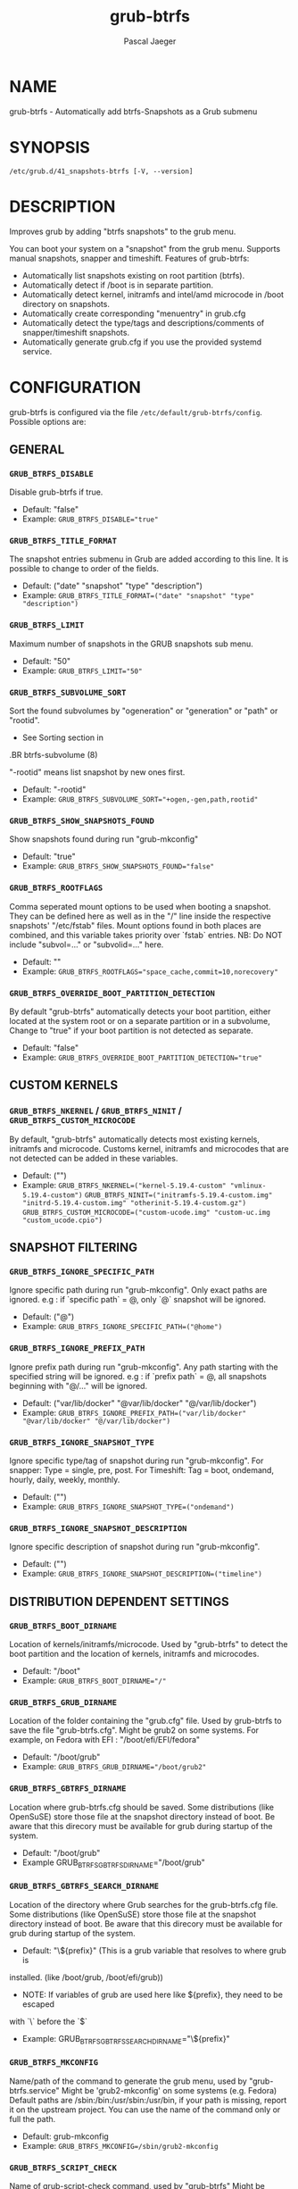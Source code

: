#+title: grub-btrfs
#+author: Pascal Jaeger
#+man_class_option: :sectionid 8

* NAME
    grub-btrfs - Automatically add btrfs-Snapshots as a Grub submenu

* SYNOPSIS
~/etc/grub.d/41_snapshots-btrfs [-V, --version]~

* DESCRIPTION
Improves grub by adding "btrfs snapshots" to the grub menu.

You can boot your system on a "snapshot" from the grub menu.
Supports manual snapshots, snapper and timeshift.
Features of grub-btrfs:
- Automatically list snapshots existing on root partition (btrfs).
- Automatically detect if /boot is in separate partition.
- Automatically detect kernel, initramfs and intel/amd microcode in /boot directory on snapshots.
- Automatically create corresponding "menuentry" in grub.cfg
- Automatically detect the type/tags and descriptions/comments of snapper/timeshift snapshots.
- Automatically generate grub.cfg if you use the provided systemd service.

* CONFIGURATION
grub-btrfs is configured via the file ~/etc/default/grub-btrfs/config~.
Possible options are:

** GENERAL

*** ~GRUB_BTRFS_DISABLE~
Disable grub-btrfs if true.
- Default: "false"
- Example: ~GRUB_BTRFS_DISABLE="true"~

*** ~GRUB_BTRFS_TITLE_FORMAT~
The snapshot entries submenu in Grub are added according to this line. It is possible to change to order of the fields.
- Default: ("date" "snapshot" "type" "description")
- Example: ~GRUB_BTRFS_TITLE_FORMAT=("date" "snapshot" "type" "description")~

*** ~GRUB_BTRFS_LIMIT~
Maximum number of snapshots in the GRUB snapshots sub menu.
- Default: "50"
- Example: ~GRUB_BTRFS_LIMIT="50"~

*** ~GRUB_BTRFS_SUBVOLUME_SORT~
Sort the found subvolumes by "ogeneration" or "generation" or "path" or "rootid".
- See Sorting section in
#+BEGIN_MAN
.BR btrfs-subvolume (8)
#+END_MAN
"-rootid" means list snapshot by new ones first.
- Default: "-rootid"
- Example: ~GRUB_BTRFS_SUBVOLUME_SORT="+ogen,-gen,path,rootid"~

*** ~GRUB_BTRFS_SHOW_SNAPSHOTS_FOUND~
Show snapshots found during run "grub-mkconfig"
- Default: "true"
- Example: ~GRUB_BTRFS_SHOW_SNAPSHOTS_FOUND="false"~

*** ~GRUB_BTRFS_ROOTFLAGS~
Comma seperated mount options to be used when booting a snapshot.
They can be defined here as well as in the "/" line inside the respective snapshots'
"/etc/fstab" files.  Mount options found in both places are combined, and this variable
takes priority over `fstab` entries.
NB: Do NOT include "subvol=..." or "subvolid=..." here.
- Default: ""
- Example: ~GRUB_BTRFS_ROOTFLAGS="space_cache,commit=10,norecovery"~

*** ~GRUB_BTRFS_OVERRIDE_BOOT_PARTITION_DETECTION~
By default "grub-btrfs" automatically detects your boot partition,
either located at the system root or on a separate partition or in a subvolume,
Change to "true" if your boot partition is not detected as separate.
- Default: "false"
- Example: ~GRUB_BTRFS_OVERRIDE_BOOT_PARTITION_DETECTION="true"~

** CUSTOM KERNELS

*** ~GRUB_BTRFS_NKERNEL~ / ~GRUB_BTRFS_NINIT~ / ~GRUB_BTRFS_CUSTOM_MICROCODE~
By default, "grub-btrfs" automatically detects most existing kernels, initramfs and microcode.
Customs kernel, initramfs and microcodes that are not detected can be added in these variables.
- Default: ("")
- Example: ~GRUB_BTRFS_NKERNEL=("kernel-5.19.4-custom" "vmlinux-5.19.4-custom")~
          ~GRUB_BTRFS_NINIT=("initramfs-5.19.4-custom.img" "initrd-5.19.4-custom.img" "otherinit-5.19.4-custom.gz")~
          ~GRUB_BTRFS_CUSTOM_MICROCODE=("custom-ucode.img" "custom-uc.img "custom_ucode.cpio")~

** SNAPSHOT FILTERING

*** ~GRUB_BTRFS_IGNORE_SPECIFIC_PATH~
Ignore specific path during run "grub-mkconfig".
Only exact paths are ignored.
e.g : if `specific path` = @, only `@` snapshot will be ignored.
- Default: ("@")
- Example: ~GRUB_BTRFS_IGNORE_SPECIFIC_PATH=("@home")~

*** ~GRUB_BTRFS_IGNORE_PREFIX_PATH~
Ignore prefix path during run "grub-mkconfig".
Any path starting with the specified string will be ignored.
e.g : if `prefix path` = @, all snapshots beginning with "@/..." will be ignored.
- Default: ("var/lib/docker" "@var/lib/docker" "@/var/lib/docker")
- Example: ~GRUB_BTRFS_IGNORE_PREFIX_PATH=("var/lib/docker" "@var/lib/docker" "@/var/lib/docker")~

*** ~GRUB_BTRFS_IGNORE_SNAPSHOT_TYPE~
Ignore specific type/tag of snapshot during run "grub-mkconfig".
For snapper:
Type = single, pre, post.
For Timeshift:
Tag = boot, ondemand, hourly, daily, weekly, monthly.
- Default: ("")
- Example: ~GRUB_BTRFS_IGNORE_SNAPSHOT_TYPE=("ondemand")~

*** ~GRUB_BTRFS_IGNORE_SNAPSHOT_DESCRIPTION~
Ignore specific description of snapshot during run "grub-mkconfig".
- Default: ("")
- Example: ~GRUB_BTRFS_IGNORE_SNAPSHOT_DESCRIPTION=("timeline")~

** DISTRIBUTION DEPENDENT SETTINGS

*** ~GRUB_BTRFS_BOOT_DIRNAME~
Location of kernels/initramfs/microcode.
Used by "grub-btrfs" to detect the boot partition and the location of kernels, initramfs and microcodes.
- Default: "/boot"
- Example: ~GRUB_BTRFS_BOOT_DIRNAME="/"~

*** ~GRUB_BTRFS_GRUB_DIRNAME~
Location of the folder containing the "grub.cfg" file.
Used by grub-btrfs to save the file "grub-btrfs.cfg".
Might be grub2 on some systems.
For example, on Fedora with EFI : "/boot/efi/EFI/fedora"
- Default: "/boot/grub"
- Example: ~GRUB_BTRFS_GRUB_DIRNAME="/boot/grub2"~

*** ~GRUB_BTRFS_GBTRFS_DIRNAME~
 Location where grub-btrfs.cfg should be saved.
 Some distributions (like OpenSuSE) store those file at the snapshot directory
 instead of boot. Be aware that this direcory must be available for grub during
 startup of the system.
- Default: "/boot/grub"
- Example GRUB_BTRFS_GBTRFS_DIRNAME="/boot/grub"

*** ~GRUB_BTRFS_GBTRFS_SEARCH_DIRNAME~
Location of the directory where Grub searches for the grub-btrfs.cfg file.
Some distributions (like OpenSuSE) store those file at the snapshot directory
instead of boot. Be aware that this direcory must be available for grub during
startup of the system.
- Default: "\${prefix}" (This is a grub variable that resolves to where grub is
installed. (like /boot/grub, /boot/efi/grub))
- NOTE: If variables of grub are used here like ${prefix}, they need to be escaped
with `\` before the `$`
- Example: GRUB_BTRFS_GBTRFS_SEARCH_DIRNAME="\${prefix}"


*** ~GRUB_BTRFS_MKCONFIG~
Name/path of the command to generate the grub menu, used by "grub-btrfs.service"
Might be 'grub2-mkconfig' on some systems (e.g. Fedora)
Default paths are /sbin:/bin:/usr/sbin:/usr/bin, if your path is missing, report it on the upstream project.
You can use the name of the command only or full the path.
- Default: grub-mkconfig
- Example: ~GRUB_BTRFS_MKCONFIG=/sbin/grub2-mkconfig~

*** ~GRUB_BTRFS_SCRIPT_CHECK~
Name of grub-script-check command, used by "grub-btrfs"
Might be 'grub2-script-check' on some systems (e.g. Fedora)
- Default: grub-script-check
- Example: ~GRUB_BTRFS_SCRIPT_CHECK=grub2-script-check~

*** ~GRUB_BTRFS_MKCONFIG_LIB~
Path of grub-mkconfig_lib file, used by "grub-btrfs"
Might be '/usr/share/grub2/grub-mkconfig_lib' on some systems (e.g. Opensuse)
- Default: /usr/share/grub/grub-mkconfig_lib
- Example: ~GRUB_BTRFS_MKCONFIG_LIB=/usr/share/grub2/grub-mkconfig_lib~

** SECURITY

*** ~GRUB_BTRFS_PROTECTION_AUTHORIZED_USERS~
Password protection management for submenu, snapshots
Refer to the Grub documentation https://www.gnu.org/software/grub/manual/grub/grub.html#Authentication-and-authorisation
and this comment https://github.com/Antynea/grub-btrfs/issues/95#issuecomment-682295660
Add authorized usernames separate by comma (userfoo,userbar).
When Grub's password protection is enabled, the superuser is authorized by default, it is not necessary to add it
- Default: "- Example: ~GRUB_BTRFS_PROTECTION_AUTHORIZED_USERS="userfoo,userbar"~

*** ~GRUB_BTRFS_DISABLE_PROTECTION_SUBMENU~
Disable authentication support for submenu of Grub-btrfs only (--unrestricted)
does not work if GRUB_BTRFS_PROTECTION_AUTHORIZED_USERS is not empty
- Default: "false"
- Example: ~GRUB_BTRFS_DISABLE_PROTECTION_SUBMENU="true"~

* FILES
/etc/default/grub-btrfs/config

* SEE ALSO
#+BEGIN_MAN
.IR btrfs (8)
.IR btrfs-subvolume (8)
.IR grub-btrfsd (8)
.IR grub-mkconfig (8)
#+END_MAN

* COPYRIGHT
Copyright (c) 2022 Pascal Jäger

